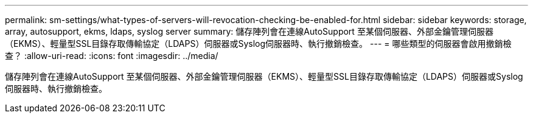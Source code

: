 ---
permalink: sm-settings/what-types-of-servers-will-revocation-checking-be-enabled-for.html 
sidebar: sidebar 
keywords: storage, array, autosupport, ekms, ldaps, syslog server 
summary: 儲存陣列會在連線AutoSupport 至某個伺服器、外部金鑰管理伺服器（EKMS）、輕量型SSL目錄存取傳輸協定（LDAPS）伺服器或Syslog伺服器時、執行撤銷檢查。 
---
= 哪些類型的伺服器會啟用撤銷檢查？
:allow-uri-read: 
:icons: font
:imagesdir: ../media/


[role="lead"]
儲存陣列會在連線AutoSupport 至某個伺服器、外部金鑰管理伺服器（EKMS）、輕量型SSL目錄存取傳輸協定（LDAPS）伺服器或Syslog伺服器時、執行撤銷檢查。
